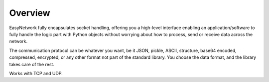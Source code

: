 ********
Overview
********

EasyNetwork fully encapsulates socket handling, offering you a high-level interface enabling an application/software to fully handle the logic part
with Python objects without worrying about how to process, send or receive data across the network.

The communication protocol can be whatever you want, be it JSON, pickle, ASCII, structure, base64 encoded, compressed, encrypted,
or any other format not part of the standard library.
You choose the data format, and the library takes care of the rest.

Works with TCP and UDP.

